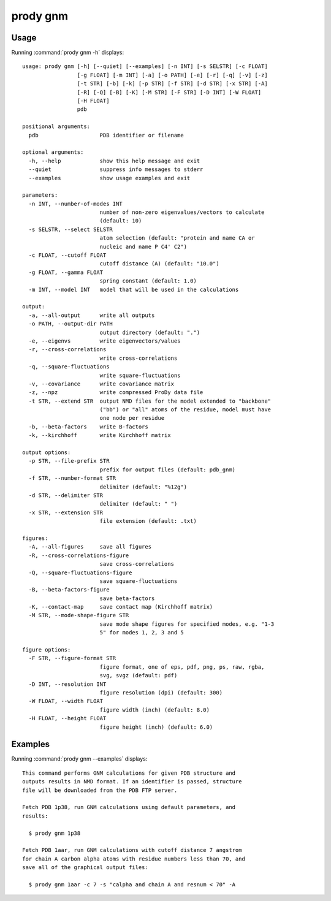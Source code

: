 .. _prody-gnm:

*******************************************************************************
prody gnm
*******************************************************************************

Usage
===============================================================================

Running :command:`prody gnm -h` displays::

  usage: prody gnm [-h] [--quiet] [--examples] [-n INT] [-s SELSTR] [-c FLOAT]
                   [-g FLOAT] [-m INT] [-a] [-o PATH] [-e] [-r] [-q] [-v] [-z]
                   [-t STR] [-b] [-k] [-p STR] [-f STR] [-d STR] [-x STR] [-A]
                   [-R] [-Q] [-B] [-K] [-M STR] [-F STR] [-D INT] [-W FLOAT]
                   [-H FLOAT]
                   pdb
  
  positional arguments:
    pdb                   PDB identifier or filename
  
  optional arguments:
    -h, --help            show this help message and exit
    --quiet               suppress info messages to stderr
    --examples            show usage examples and exit
  
  parameters:
    -n INT, --number-of-modes INT
                          number of non-zero eigenvalues/vectors to calculate
                          (default: 10)
    -s SELSTR, --select SELSTR
                          atom selection (default: "protein and name CA or
                          nucleic and name P C4' C2")
    -c FLOAT, --cutoff FLOAT
                          cutoff distance (A) (default: "10.0")
    -g FLOAT, --gamma FLOAT
                          spring constant (default: 1.0)
    -m INT, --model INT   model that will be used in the calculations
  
  output:
    -a, --all-output      write all outputs
    -o PATH, --output-dir PATH
                          output directory (default: ".")
    -e, --eigenvs         write eigenvectors/values
    -r, --cross-correlations
                          write cross-correlations
    -q, --square-fluctuations
                          write square-fluctuations
    -v, --covariance      write covariance matrix
    -z, --npz             write compressed ProDy data file
    -t STR, --extend STR  output NMD files for the model extended to "backbone"
                          ("bb") or "all" atoms of the residue, model must have
                          one node per residue
    -b, --beta-factors    write B-factors
    -k, --kirchhoff       write Kirchhoff matrix
  
  output options:
    -p STR, --file-prefix STR
                          prefix for output files (default: pdb_gnm)
    -f STR, --number-format STR
                          delimiter (default: "%12g")
    -d STR, --delimiter STR
                          delimiter (default: " ")
    -x STR, --extension STR
                          file extension (default: .txt)
  
  figures:
    -A, --all-figures     save all figures
    -R, --cross-correlations-figure
                          save cross-correlations
    -Q, --square-fluctuations-figure
                          save square-fluctuations
    -B, --beta-factors-figure
                          save beta-factors
    -K, --contact-map     save contact map (Kirchhoff matrix)
    -M STR, --mode-shape-figure STR
                          save mode shape figures for specified modes, e.g. "1-3
                          5" for modes 1, 2, 3 and 5
  
  figure options:
    -F STR, --figure-format STR
                          figure format, one of eps, pdf, png, ps, raw, rgba,
                          svg, svgz (default: pdf)
    -D INT, --resolution INT
                          figure resolution (dpi) (default: 300)
    -W FLOAT, --width FLOAT
                          figure width (inch) (default: 8.0)
    -H FLOAT, --height FLOAT
                          figure height (inch) (default: 6.0)

Examples
===============================================================================

Running :command:`prody gnm --examples` displays::

  This command performs GNM calculations for given PDB structure and
  outputs results in NMD format. If an identifier is passed, structure
  file will be downloaded from the PDB FTP server.
  
  Fetch PDB 1p38, run GNM calculations using default parameters, and
  results:
  
    $ prody gnm 1p38
  
  Fetch PDB 1aar, run GNM calculations with cutoff distance 7 angstrom
  for chain A carbon alpha atoms with residue numbers less than 70, and
  save all of the graphical output files:
  
    $ prody gnm 1aar -c 7 -s "calpha and chain A and resnum < 70" -A
